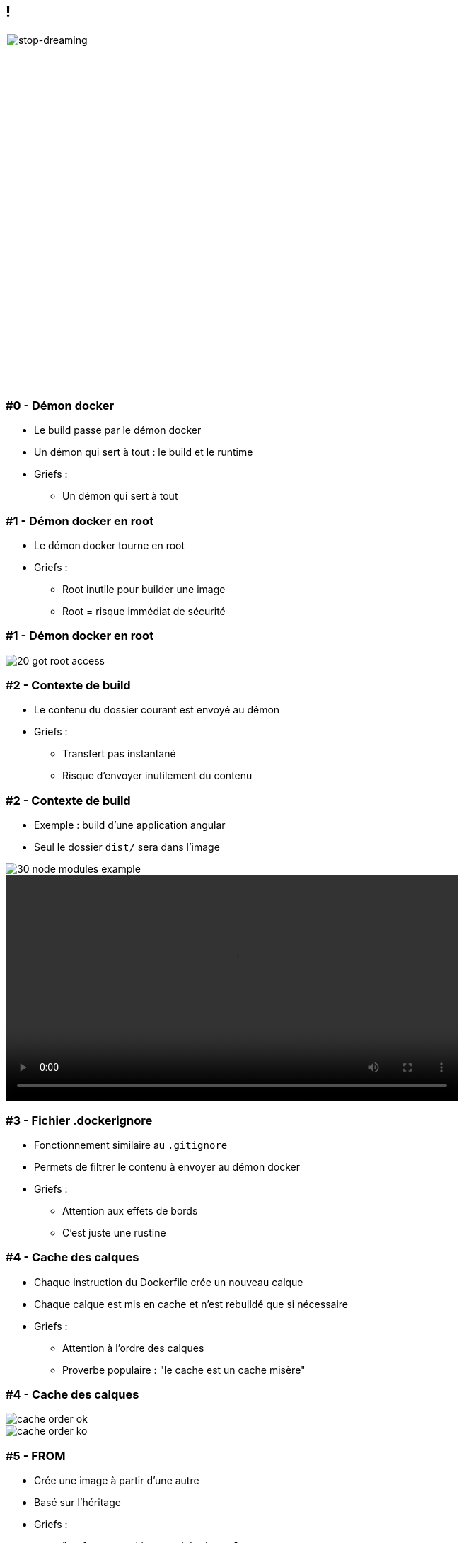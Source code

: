 ifndef::imagesdir[:imagesdir: ../../images]

== !

image::05-stop-dreaming.jpeg[stop-dreaming,500]


=== #0 - Démon docker

- Le build passe par le démon docker
- Un démon qui sert à tout : le build et le runtime
- Griefs :
    ** Un démon qui sert à tout


=== #1 - Démon docker en root

- Le démon docker tourne en root
- Griefs :
  ** Root inutile pour builder une image
  ** Root = risque immédiat de sécurité


=== #1 - Démon docker en root

image::20-got-root-access.png[]


=== #2 - Contexte de build

- Le contenu du dossier courant est envoyé au démon
- Griefs :
  ** Transfert pas instantané
  ** Risque d'envoyer inutilement du contenu


=== #2 - Contexte de build

- Exemple : build d'une application angular
- Seul le dossier `dist/` sera dans l'image


image::30-node_modules-example.png[]

video::send-context.mp4[width=640, start=60, end=140, options=autoplay]


=== #3 - Fichier .dockerignore


- Fonctionnement similaire au `.gitignore`
- Permets de filtrer le contenu à envoyer au démon docker
- Griefs :
  ** Attention aux effets de bords
  ** C'est juste une rustine


=== #4 - Cache des calques

- Chaque instruction du Dockerfile crée un nouveau calque
- Chaque calque est mis en cache et n'est rebuildé que si nécessaire
- Griefs :
  ** Attention à l'ordre des calques
  ** Proverbe populaire : "le cache est un cache misère"


=== #4 - Cache des calques

image::cache-order-ok.png[]

image::cache-order-ko.png[]


=== #5 - FROM

- Crée une image à partir d'une autre
- Basé sur l'héritage
- Griefs :
  ** "prefer composition over inheritance"
  ** ex: image de build mvn + npm


=== #6 - RUN


- Éxécute une commande système
- 1 RUN = 1 calque
- Griefs :
  ** Pas de maîtrise sur la création des calques
  ** Attention aux fichiers supprimés
  ** La bonne pratique


=== #6 - RUN

image::RUN-apt-get-clean-ko.png[]


=== #6 - RUN

image::RUN-apt-get-clean-ok.png[]


=== #6 - RUN

image::RUN-good-practise-1.png[good-practise-1,700]


=== #6 - RUN

image::RUN-good-practise-2.png[good-practise-2,400]


=== #7 - COPY vs ADD

- `COPY src dest`
- `ADD src dest`
- `COPY` : copie un fichier local dans l'image
- `ADD` fait la même chose, mais :
  ** src peut être une url
  ** dézippe si src est un zip
- Griefs :
  ** Commandes similaires
  ** `ADD`, encore une rustine ?


[.condensed]
=== #8 - CMD

- Définit une commande par défaut à lancer au démarrage du container
- 3 formes :
  ** `CMD ["executable", "param1", "param2"]` : exec form
  ** `CMD ["param1", "param2"]` : paramètres d'un `ENTRYPOINT` en exec form
  ** `CMD command param1 param2` : shell form

- Le shell form démarre un shell :
  ** `/bin/sh -c CMD`
  ** L'exécutable n'aura pas le PID 1
  ** Et donc ne recevra pas les signaux d'extinction par ex.

- L'exec form ne démarre pas de shell :
  ** Pas d'interprétation des variables
  ** Pas de `|`, `&&`, `||`, `>`
  ** Pas de `PATH` : bien mettre le chemin complet vers l'exécutable


=== #8 - ENTRYPOINT

- Configure un container qui va se comporter comme un exécutable
- 3 formes :
  ** `ENTRYPOINT ["executable", "param1", "param2"]` : exec form
  ** `ENTRYPOINT command param1 param2` : shell form
- `CMD` est passé en paramètre du `ENTRYPOINT` (si exec form)
- `CMD` est ignoré si on passe des paramètres de CLI à la création du container


=== #8 - CMD / ENTRYPOINT

- Griefs :
  ** Pas facile à comprendre, donc difficile à expliquer
  ** Plein de subtilités
  ** shell form vs json form
  ** Syntaxe de tableau json...


=== #x - EXPOSE

- ...

=== #y - ONBUILD

- ...

=== #z - Multistage build

- ...
